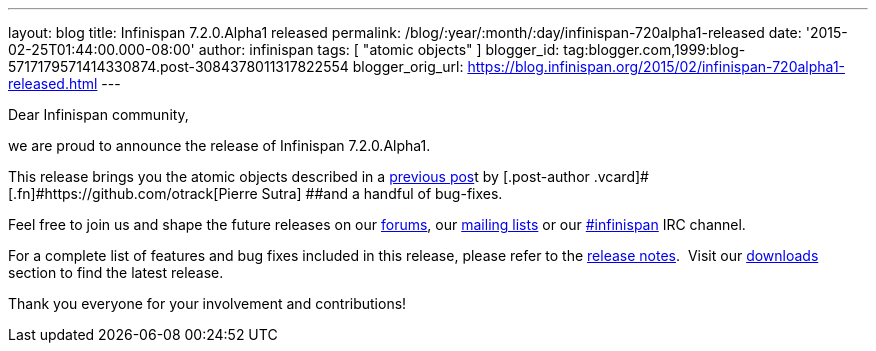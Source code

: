 ---
layout: blog
title: Infinispan 7.2.0.Alpha1 released
permalink: /blog/:year/:month/:day/infinispan-720alpha1-released
date: '2015-02-25T01:44:00.000-08:00'
author: infinispan
tags: [ "atomic objects" ]
blogger_id: tag:blogger.com,1999:blog-5717179571414330874.post-3084378011317822554
blogger_orig_url: https://blog.infinispan.org/2015/02/infinispan-720alpha1-released.html
---

Dear Infinispan community,

we are proud to announce the release of Infinispan 7.2.0.Alpha1.

This release brings you the atomic objects described in a
http://blog.infinispan.org/2015/01/a-factory-of-atomic-objects.html[previous
pos]t by [.post-author .vcard]#[.fn]#https://github.com/otrack[Pierre
Sutra] ##and a handful of bug-fixes.

Feel free to join us and shape the future releases on our
https://developer.jboss.org/en/infinispan/content?filterID=contentstatus%5Bpublished%5D~objecttype~objecttype%5Bthread%5D[forums],
our https://lists.jboss.org/mailman/listinfo/infinispan-dev[mailing
lists] or our
http://webchat.freenode.net/?channels=%23infinispan[#infinispan] IRC
channel.

For a complete list of features and bug fixes included in this release,
please refer to the
https://issues.jboss.org/secure/ReleaseNote.jspa?projectId=12310799&version=12326576[release
notes].  Visit our http://infinispan.org/download/[downloads] section to
find the latest release.

Thank you everyone for your involvement and contributions!
